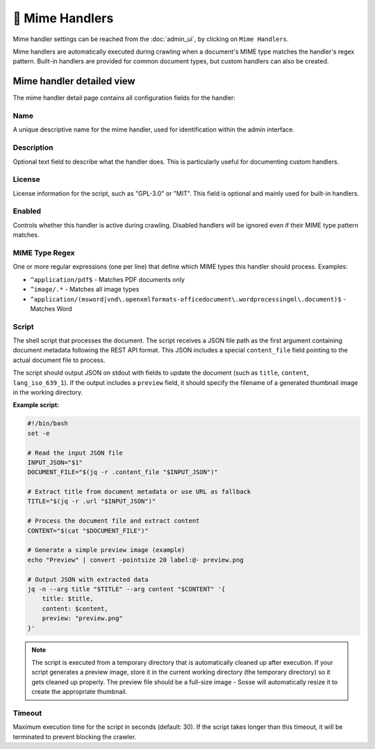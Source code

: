 🧩 Mime Handlers
================

Mime handler settings can be reached from the :doc:`admin_ui`, by clicking on
``Mime Handlers``.

.. image:: ../../tests/robotframework/screenshots/mime_handler_list.png
   :class: sosse-screenshot

Mime handlers are automatically executed during crawling when a document's MIME type
matches the handler's regex pattern. Built-in handlers are provided for common
document types, but custom handlers can also be created.

Mime handler detailed view
""""""""""""""""""""""""""

The mime handler detail page contains all configuration fields for the handler:

.. image:: ../../tests/robotframework/screenshots/mime_handler_detail.png
   :class: sosse-screenshot

Name
----

A unique descriptive name for the mime handler, used for identification within
the admin interface.

Description
-----------

Optional text field to describe what the handler does. This is particularly
useful for documenting custom handlers.

License
-------

License information for the script, such as "GPL-3.0" or "MIT". This field is
optional and mainly used for built-in handlers.

Enabled
-------

Controls whether this handler is active during crawling. Disabled handlers will
be ignored even if their MIME type pattern matches.

MIME Type Regex
---------------

One or more regular expressions (one per line) that define which MIME types this
handler should process. Examples:

* ``^application/pdf$`` - Matches PDF documents only
* ``^image/.*`` - Matches all image types
* ``^application/(msword|vnd\.openxmlformats-officedocument\.wordprocessingml\.document)$`` - Matches Word

Script
------

The shell script that processes the document. The script receives a JSON file path
as the first argument containing document metadata following the REST API format.
This JSON includes a special ``content_file`` field pointing to the actual document
file to process.

The script should output JSON on stdout with fields to update the document (such as
``title``, ``content``, ``lang_iso_639_1``). If the output includes a ``preview``
field, it should specify the filename of a generated thumbnail image in the
working directory.

**Example script:**

.. code-block:: bash

    #!/bin/bash
    set -e

    # Read the input JSON file
    INPUT_JSON="$1"
    DOCUMENT_FILE="$(jq -r .content_file "$INPUT_JSON")"

    # Extract title from document metadata or use URL as fallback
    TITLE="$(jq -r .url "$INPUT_JSON")"

    # Process the document file and extract content
    CONTENT="$(cat "$DOCUMENT_FILE")"

    # Generate a simple preview image (example)
    echo "Preview" | convert -pointsize 20 label:@- preview.png

    # Output JSON with extracted data
    jq -n --arg title "$TITLE" --arg content "$CONTENT" '{
        title: $title,
        content: $content,
        preview: "preview.png"
    }'

.. note::
   The script is executed from a temporary directory that is automatically
   cleaned up after execution. If your script generates a preview image,
   store it in the current working directory (the temporary directory) so
   it gets cleaned up properly. The preview file should be a full-size image
   - Sosse will automatically resize it to create the appropriate thumbnail.

Timeout
-------

Maximum execution time for the script in seconds (default: 30). If the script
takes longer than this timeout, it will be terminated to prevent blocking the
crawler.
